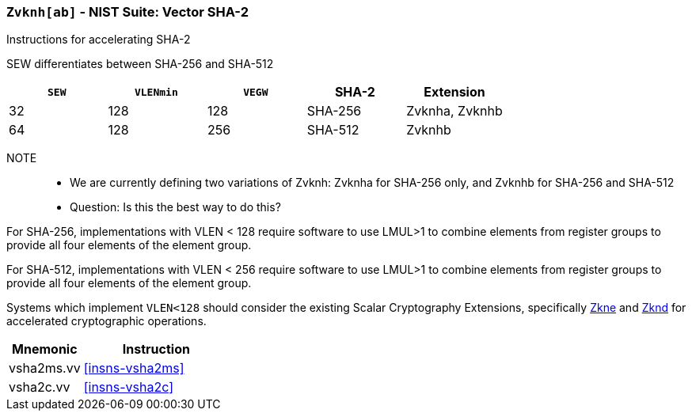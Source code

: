[[zvknh,Zvknh]]
=== `Zvknh[ab]` - NIST Suite: Vector SHA-2

Instructions for accelerating SHA-2

SEW differentiates between SHA-256 and SHA-512 

[%header,cols="^2,^2,^2,^2,2"]
|===
|`SEW`
|`VLENmin`
|`VEGW`
|SHA-2
|Extension

|32 | 128 | 128 | SHA-256 | Zvknha, Zvknhb
|64 | 128 | 256 | SHA-512 | Zvknhb
|===

NOTE::
- We are currently defining two variations of Zvknh: Zvknha for SHA-256 only, and Zvknhb for SHA-256 and SHA-512
- Question: Is this the best way to do this?


For SHA-256, implementations with VLEN < 128 require software to use LMUL>1 to combine
elements from register groups to provide all four elements of the element group.

For SHA-512, implementations with VLEN < 256 require software to use LMUL>1 to combine
elements from register groups to provide all four elements of the element group.

// Systems which do not meet these requirements cannot support the <<zvknha>>
// extension.

// It is _possible_ to formulate these instructions such that they work
// on systems with a narrower `VLEN` (i.e 32 or 64) and use `LMUL=2,4` to
// create inputs which are large enough to contain enough information.
// However, this incurs a large amount of complexity in the instructions
// design and implementation.

Systems which implement `VLEN<128` should consider the existing
Scalar Cryptography Extensions, specifically <<Zkne,Zkne>> and <<Zknd,Zknd>>
for accelerated cryptographic operations.

[%header,cols="^2,4"]
|===
// |`VLENmin`
|Mnemonic
|Instruction

// | 128
| vsha2ms.vv   | <<insns-vsha2ms>>
// | 128
| vsha2c.vv    | <<insns-vsha2c>>
|===

